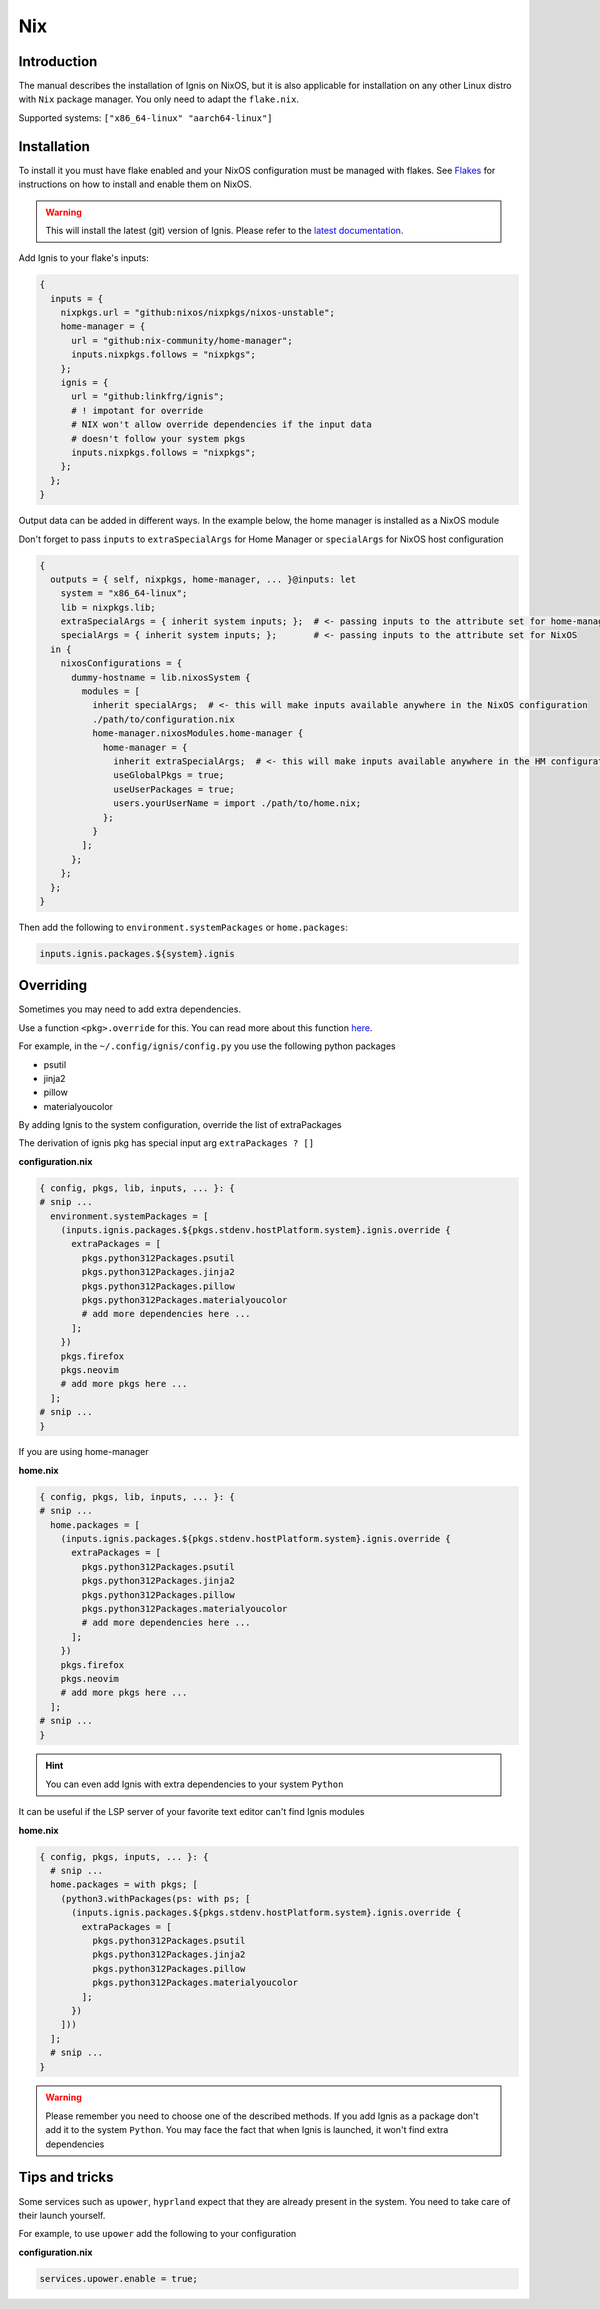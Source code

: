 Nix
============

Introduction
------------
The manual describes the installation of Ignis on NixOS,
but it is also applicable for installation on any other Linux distro
with ``Nix`` package manager.
You only need to adapt the ``flake.nix``.

Supported systems: ``["x86_64-linux" "aarch64-linux"]``

Installation
------------

To install it you must have flake enabled and your NixOS configuration must be managed with flakes.
See  `Flakes <https://nixos.wiki/wiki/Flakes>`_ for instructions on how to install and enable them on NixOS.

.. warning::
    This will install the latest (git) version of Ignis.
    Please refer to the `latest documentation <https://linkfrg.github.io/ignis/latest/index.html>`_.

Add Ignis to your flake's inputs:

.. code-block:: nix

    {
      inputs = {
        nixpkgs.url = "github:nixos/nixpkgs/nixos-unstable";
        home-manager = {
          url = "github:nix-community/home-manager";
          inputs.nixpkgs.follows = "nixpkgs";
        };
        ignis = {
          url = "github:linkfrg/ignis";
          # ! impotant for override
          # NIX won't allow override dependencies if the input data
          # doesn't follow your system pkgs
          inputs.nixpkgs.follows = "nixpkgs";
        };
      };
    }

Output data can be added in different ways.
In the example below, the home manager is installed as a NixOS module

Don't forget to pass ``inputs``
to ``extraSpecialArgs`` for Home Manager
or ``specialArgs`` for NixOS host configuration

.. code-block:: nix

    {
      outputs = { self, nixpkgs, home-manager, ... }@inputs: let
        system = "x86_64-linux";
        lib = nixpkgs.lib;
        extraSpecialArgs = { inherit system inputs; };  # <- passing inputs to the attribute set for home-manager
        specialArgs = { inherit system inputs; };       # <- passing inputs to the attribute set for NixOS
      in {
        nixosConfigurations = {
          dummy-hostname = lib.nixosSystem {
            modules = [
              inherit specialArgs;  # <- this will make inputs available anywhere in the NixOS configuration
              ./path/to/configuration.nix
              home-manager.nixosModules.home-manager {
                home-manager = {
                  inherit extraSpecialArgs;  # <- this will make inputs available anywhere in the HM configuration
                  useGlobalPkgs = true;
                  useUserPackages = true;
                  users.yourUserName = import ./path/to/home.nix;
                };
              }
            ];
          };
        };
      };
    }

Then add the following to ``environment.systemPackages`` or ``home.packages``:

.. code-block:: nix

    inputs.ignis.packages.${system}.ignis


Overriding
----------

Sometimes you may need to add extra dependencies.

Use a function ``<pkg>.override`` for this.
You can read more about this function `here <https://ryantm.github.io/nixpkgs/using/overrides/>`_.

For example, in the ``~/.config/ignis/config.py`` you use the following python packages

* psutil
* jinja2
* pillow
* materialyoucolor

By adding Ignis to the system configuration, override the list of extraPackages

The derivation of ignis pkg has special input arg ``extraPackages ? []``

**configuration.nix**

.. code-block:: nix

    { config, pkgs, lib, inputs, ... }: {
    # snip ...
      environment.systemPackages = [
        (inputs.ignis.packages.${pkgs.stdenv.hostPlatform.system}.ignis.override {
          extraPackages = [
            pkgs.python312Packages.psutil
            pkgs.python312Packages.jinja2
            pkgs.python312Packages.pillow
            pkgs.python312Packages.materialyoucolor
            # add more dependencies here ...
          ];
        })
        pkgs.firefox
        pkgs.neovim
        # add more pkgs here ...
      ];
    # snip ...
    }

If you are using home-manager

**home.nix**

.. code-block:: nix

    { config, pkgs, lib, inputs, ... }: {
    # snip ...
      home.packages = [
        (inputs.ignis.packages.${pkgs.stdenv.hostPlatform.system}.ignis.override {
          extraPackages = [
            pkgs.python312Packages.psutil
            pkgs.python312Packages.jinja2
            pkgs.python312Packages.pillow
            pkgs.python312Packages.materialyoucolor
            # add more dependencies here ...
          ];
        })
        pkgs.firefox
        pkgs.neovim
        # add more pkgs here ...
      ];
    # snip ...
    }


.. hint::
    You can even add Ignis with extra dependencies to your system ``Python``

It can be useful if the LSP server of your favorite text editor can't find Ignis modules


**home.nix**

.. code-block:: nix

    { config, pkgs, inputs, ... }: {
      # snip ...
      home.packages = with pkgs; [
        (python3.withPackages(ps: with ps; [
          (inputs.ignis.packages.${pkgs.stdenv.hostPlatform.system}.ignis.override {
            extraPackages = [
              pkgs.python312Packages.psutil
              pkgs.python312Packages.jinja2
              pkgs.python312Packages.pillow
              pkgs.python312Packages.materialyoucolor
            ];
          })
        ]))
      ];
      # snip ...
    }


.. warning::
    Please remember you need to choose one of the described methods.
    If you add Ignis as a package don't add it to the system ``Python``.
    You may face the fact that when Ignis is launched,
    it won't find extra dependencies


Tips and tricks
---------------

Some services such as ``upower``, ``hyprland``
expect that they are already present in the system.
You need to take care of their launch yourself.

For example, to use ``upower`` add the following to your configuration

**configuration.nix**

.. code-block:: nix

    services.upower.enable = true;


